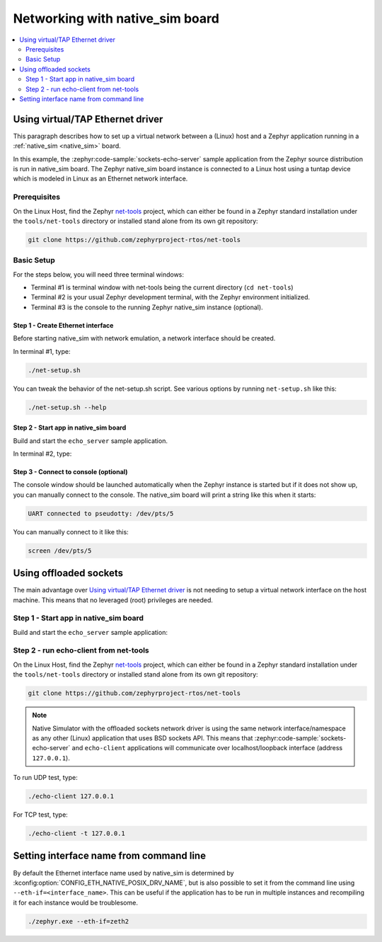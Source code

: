 .. _networking_with_native_sim:

Networking with native_sim board
################################

.. contents::
    :local:
    :depth: 2

Using virtual/TAP Ethernet driver
*********************************

This paragraph describes how to set up a virtual network between a (Linux) host
and a Zephyr application running in a :ref:`native_sim <native_sim>` board.

In this example, the :zephyr:code-sample:`sockets-echo-server` sample application from
the Zephyr source distribution is run in native_sim board. The Zephyr
native_sim board instance is connected to a Linux host using a tuntap device
which is modeled in Linux as an Ethernet network interface.

Prerequisites
=============

On the Linux Host, find the Zephyr `net-tools`_ project, which can either be
found in a Zephyr standard installation under the ``tools/net-tools`` directory
or installed stand alone from its own git repository:

.. code-block:: console

   git clone https://github.com/zephyrproject-rtos/net-tools


Basic Setup
===========

For the steps below, you will need three terminal windows:

* Terminal #1 is terminal window with net-tools being the current
  directory (``cd net-tools``)
* Terminal #2 is your usual Zephyr development terminal,
  with the Zephyr environment initialized.
* Terminal #3 is the console to the running Zephyr native_sim
  instance (optional).

Step 1 - Create Ethernet interface
----------------------------------

Before starting native_sim with network emulation, a network interface
should be created.

In terminal #1, type:

.. code-block:: console

   ./net-setup.sh

You can tweak the behavior of the net-setup.sh script. See various options
by running ``net-setup.sh`` like this:

.. code-block:: console

   ./net-setup.sh --help


Step 2 - Start app in native_sim board
--------------------------------------

Build and start the ``echo_server`` sample application.

In terminal #2, type:

.. zephyr-app-commands::
   :zephyr-app: samples/net/sockets/echo_server
   :host-os: unix
   :board: native_sim
   :goals: run
   :compact:


Step 3 - Connect to console (optional)
--------------------------------------

The console window should be launched automatically when the Zephyr instance is
started but if it does not show up, you can manually connect to the console.
The native_sim board will print a string like this when it starts:

.. code-block:: console

   UART connected to pseudotty: /dev/pts/5

You can manually connect to it like this:

.. code-block:: console

   screen /dev/pts/5

Using offloaded sockets
***********************

The main advantage over `Using virtual/TAP Ethernet driver`_ is not needing to
setup a virtual network interface on the host machine. This means that no
leveraged (root) privileges are needed.

Step 1 - Start app in native_sim board
======================================

Build and start the ``echo_server`` sample application:

.. zephyr-app-commands::
   :zephyr-app: samples/net/sockets/echo_server
   :host-os: unix
   :board: native_sim
   :extra-conf: overlay-nsos.conf
   :goals: run
   :compact:

Step 2 - run echo-client from net-tools
=======================================

On the Linux Host, find the Zephyr `net-tools`_ project, which can either be
found in a Zephyr standard installation under the ``tools/net-tools`` directory
or installed stand alone from its own git repository:

.. code-block:: console

   git clone https://github.com/zephyrproject-rtos/net-tools

.. note::

   Native Simulator with the offloaded sockets network driver is using the same
   network interface/namespace as any other (Linux) application that uses BSD
   sockets API. This means that :zephyr:code-sample:`sockets-echo-server` and
   ``echo-client`` applications will communicate over localhost/loopback
   interface (address ``127.0.0.1``).

To run UDP test, type:

.. code-block:: console

   ./echo-client 127.0.0.1

For TCP test, type:

.. code-block:: console

   ./echo-client -t 127.0.0.1

Setting interface name from command line
****************************************

By default the Ethernet interface name used by native_sim is determined by
:kconfig:option:`CONFIG_ETH_NATIVE_POSIX_DRV_NAME`, but is also possible
to set it from the command line using ``--eth-if=<interface_name>``.
This can be useful if the application has to be
run in multiple instances and recompiling it for each instance would be
troublesome.

.. code-block:: console

   ./zephyr.exe --eth-if=zeth2

.. _`net-tools`: https://github.com/zephyrproject-rtos/net-tools
